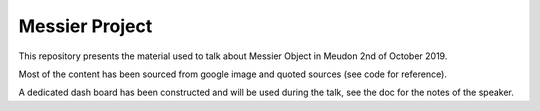 Messier Project
===============

This repository presents the material used to talk about Messier Object in Meudon 2nd of October 2019.

Most of the content has been sourced from google image and quoted sources (see code for reference).

A dedicated dash board has been constructed and will be used during the talk, see the doc for the notes of the speaker.